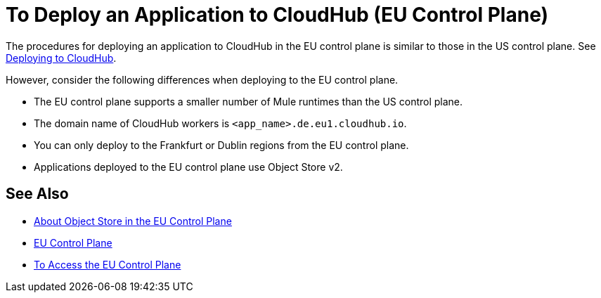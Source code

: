 = To Deploy an Application to CloudHub (EU Control Plane)

The procedures for deploying an application to CloudHub in the EU control plane is similar to those in the US control plane. See link:/runtime-manager/deploying-to-cloudhub[Deploying to CloudHub].

However, consider the following differences when deploying to the EU control plane.

* The EU control plane supports a smaller number of  Mule runtimes than the US control plane.
* The domain name of CloudHub workers is `<app_name>.de.eu1.cloudhub.io`.
* You can only deploy to the Frankfurt or Dublin regions from the EU control plane.
* Applications deployed to the EU control plane use Object Store v2.

== See Also

* link:/eu-control-plane/object-store-eu[About Object Store in the EU Control Plane]
* link:/eu-control-plane/[EU Control Plane]
* link:/eu-control-plane/platform-access-eu[To Access the EU Control Plane]
